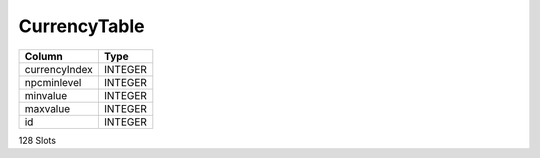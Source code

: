 CurrencyTable
-------------

==================================================  ==========
Column                                              Type      
==================================================  ==========
currencyIndex                                       INTEGER   
npcminlevel                                         INTEGER   
minvalue                                            INTEGER   
maxvalue                                            INTEGER   
id                                                  INTEGER   
==================================================  ==========

128 Slots